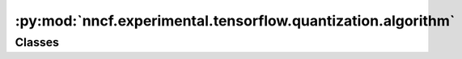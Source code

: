 :py:mod:`nncf.experimental.tensorflow.quantization.algorithm`
=============================================================

.. py:module:: nncf.experimental.tensorflow.quantization.algorithm

.. autoapi-nested-parse::

   Copyright (c) 2023 Intel Corporation
   Licensed under the Apache License, Version 2.0 (the "License");
   you may not use this file except in compliance with the License.
   You may obtain a copy of the License at
        http://www.apache.org/licenses/LICENSE-2.0
   Unless required by applicable law or agreed to in writing, software
   distributed under the License is distributed on an "AS IS" BASIS,
   WITHOUT WARRANTIES OR CONDITIONS OF ANY KIND, either express or implied.
   See the License for the specific language governing permissions and
   limitations under the License.




Classes
~~~~~~~

.. autoapisummary::

   nncf.experimental.tensorflow.quantization.algorithm.QuantizationControllerV2




.. py:class:: QuantizationControllerV2(target_model, config, op_names: List[str])

   Bases: :py:obj:`nncf.tensorflow.quantization.algorithm.QuantizationController`

   Contains the implementation of the basic functionality of the compression controller.

   .. py:method:: strip_model(model: nncf.experimental.tensorflow.nncf_network.NNCFNetwork, do_copy: bool = False) -> nncf.experimental.tensorflow.nncf_network.NNCFNetwork

      Strips auxiliary layers that were used for the model compression, as it's
      only needed for training. The method is used before exporting the model
      in the target format.

      :param model: The compressed model.
      :param do_copy: Modify copy of the model, defaults to False.
      :return: The stripped model.


   .. py:method:: statistics(quickly_collected_only: bool = False) -> nncf.common.statistics.NNCFStatistics

      Returns a `Statistics` class instance that contains compression algorithm statistics.

      :param quickly_collected_only: Enables collection of the statistics that
          don't take too much time to compute. Can be helpful for the case when
          need to keep track of statistics on each training batch/step/iteration.
      :return: A `Statistics` class instance that contains compression algorithm statistics.


   .. py:method:: prepare_for_export() -> None

      Prepare the compressed model for deployment.



